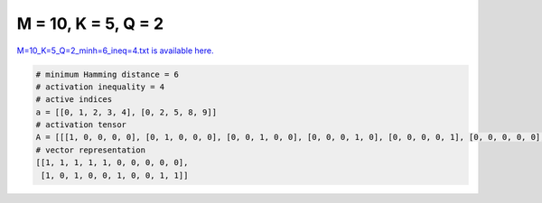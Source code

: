 
====================
M = 10, K = 5, Q = 2
====================

`M=10_K=5_Q=2_minh=6_ineq=4.txt is available here. <https://github.com/imtoolkit/imtoolkit/blob/master/imtoolkit/inds/M%3D10_K%3D5_Q%3D2_minh%3D6_ineq%3D4.txt>`_

.. code-block:: python

    # minimum Hamming distance = 6
    # activation inequality = 4
    # active indices
    a = [[0, 1, 2, 3, 4], [0, 2, 5, 8, 9]]
    # activation tensor
    A = [[[1, 0, 0, 0, 0], [0, 1, 0, 0, 0], [0, 0, 1, 0, 0], [0, 0, 0, 1, 0], [0, 0, 0, 0, 1], [0, 0, 0, 0, 0], [0, 0, 0, 0, 0], [0, 0, 0, 0, 0], [0, 0, 0, 0, 0], [0, 0, 0, 0, 0]], [[1, 0, 0, 0, 0], [0, 0, 0, 0, 0], [0, 1, 0, 0, 0], [0, 0, 0, 0, 0], [0, 0, 0, 0, 0], [0, 0, 1, 0, 0], [0, 0, 0, 0, 0], [0, 0, 0, 0, 0], [0, 0, 0, 1, 0], [0, 0, 0, 0, 1]]]
    # vector representation
    [[1, 1, 1, 1, 1, 0, 0, 0, 0, 0],
     [1, 0, 1, 0, 0, 1, 0, 0, 1, 1]]

